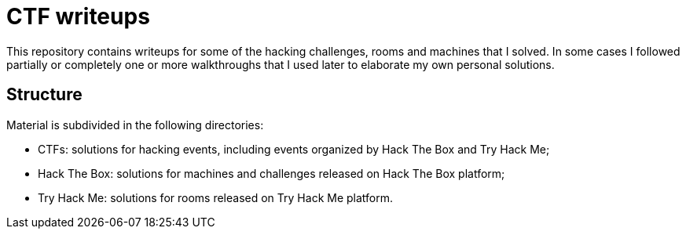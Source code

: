 = CTF writeups

This repository contains writeups for some of the hacking challenges, rooms and machines that I solved. In some cases I followed partially or completely one or more walkthroughs that I used later to elaborate my own personal solutions.

== Structure

Material is subdivided in the following directories:

* CTFs: solutions for hacking events, including events organized by Hack The Box and Try Hack Me;
* Hack The Box: solutions for machines and challenges released on Hack The Box platform;
* Try Hack Me: solutions for rooms released on Try Hack Me platform.
